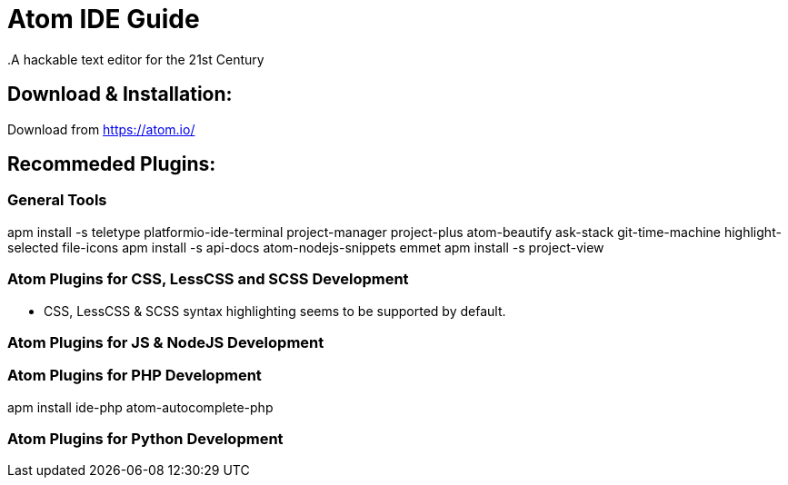 = Atom IDE Guide
.A hackable text editor for the 21st Century

== Download & Installation:
Download from https://atom.io/

== Recommeded Plugins:
=== General Tools

apm install -s teletype platformio-ide-terminal project-manager project-plus atom-beautify ask-stack git-time-machine highlight-selected file-icons
apm install -s api-docs atom-nodejs-snippets emmet
apm install -s project-view 

=== Atom Plugins for CSS, LessCSS and SCSS Development
- CSS, LessCSS & SCSS syntax highlighting seems to be supported by default.


=== Atom Plugins for JS & NodeJS Development



=== Atom Plugins for PHP Development
apm install ide-php atom-autocomplete-php



=== Atom Plugins for Python Development
